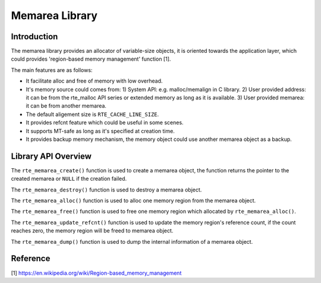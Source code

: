 ..  SPDX-License-Identifier: BSD-3-Clause
    Copyright(c) 2022 HiSilicon Limited

Memarea Library
===============

Introduction
------------

The memarea library provides an allocator of variable-size objects, it is
oriented towards the application layer, which could provides 'region-based
memory management' function [1].

The main features are as follows:

* It facilitate alloc and free of memory with low overhead.

* It's memory source could comes from: 1) System API: e.g. malloc/memalign in
  C library. 2) User provided address: it can be from the rte_malloc API series
  or extended memory as long as it is available. 3) User provided memarea: it
  can be from another memarea.

* The default aligement size is ``RTE_CACHE_LINE_SIZE``.

* It provides refcnt feature which could be useful in some scenes.

* It supports MT-safe as long as it's specified at creation time.

* It provides backup memory mechanism, the memory object could use another
  memarea object as a backup.

Library API Overview
--------------------

The ``rte_memarea_create()`` function is used to create a memarea object, the
function returns the pointer to the created memarea or ``NULL`` if the creation
failed.

The ``rte_memarea_destroy()`` function is used to destroy a memarea object.

The ``rte_memarea_alloc()`` function is used to alloc one memory region from
the memarea object.

The ``rte_memarea_free()`` function is used to free one memory region which
allocated by ``rte_memarea_alloc()``.

The ``rte_memarea_update_refcnt()`` function is used to update the memory
region's reference count, if the count reaches zero, the memory region will
be freed to memarea object.

The ``rte_memarea_dump()`` function is used to dump the internal information
of a memarea object.

Reference
---------

[1] https://en.wikipedia.org/wiki/Region-based_memory_management
